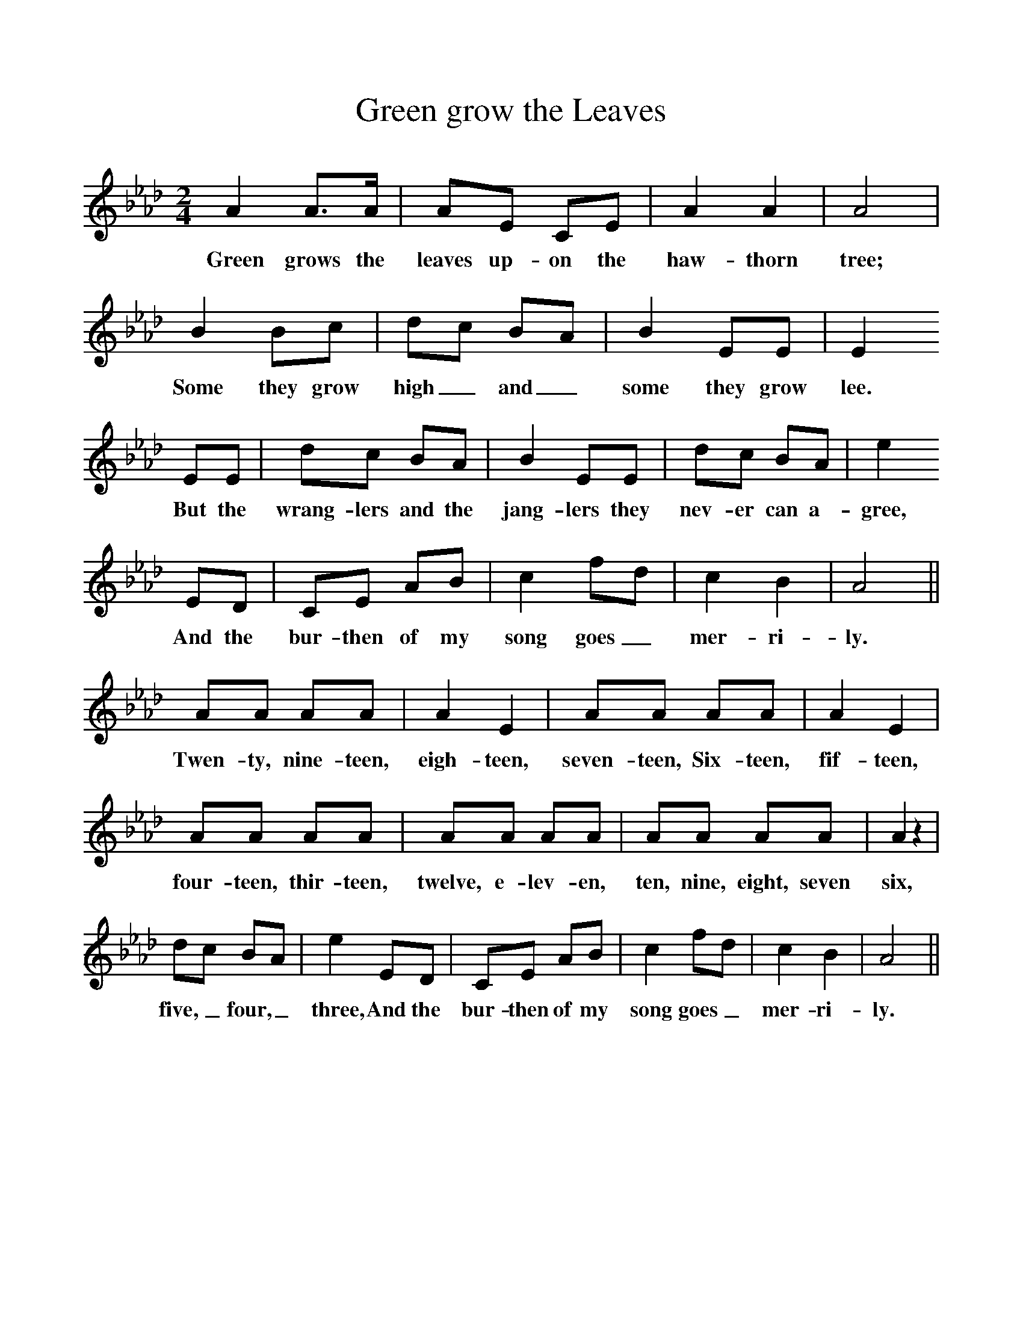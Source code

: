 %%scale 1
X:1     %Music
T:Green grow the Leaves
B:Singing Together, Spring 1969, BBC Publications
F:http://www.folkinfo.org/songs
M:2/4     %Meter
L:1/16     %
K:Ab
A4 A3A |A2E2 C2E2 |A4 A4 |A8 |
w:Green grows the leaves up-on the haw-thorn tree; 
B4 B2c2 |d2c2 B2A2 |B4 E2E2 |E4 
w:Some they grow high_ and_ some they grow lee. 
E2E2 |d2c2 B2A2 |B4 E2E2 |d2c2 B2A2 |e4
w:But the wrang-lers and the jang-lers they nev-er can a-gree, 
 E2D2 |C2E2 A2B2 |c4 f2d2 |c4 B4 |A8 ||
w:And the bur-then of my song goes_ mer-ri-ly. 
A2A2 A2A2 |A4 E4 |A2A2 A2A2 |A4 E4 |
w:Twen-ty, nine-teen, eigh-teen, seven-teen, Six-teen, fif-teen, 
A2A2 A2A2 |A2A2 A2A2 |A2A2 A2A2 |A4 z4 |
w:four-teen, thir-teen, twelve, e-lev-en, ten, nine, eight, seven six, 
d2c2 B2A2 |e4 E2D2 | C2E2 A2B2 |c4 f2d2 |c4 B4 |A8 ||
w:five,_ four,_ three, And the bur-then of my song goes_ mer-ri-ly. 